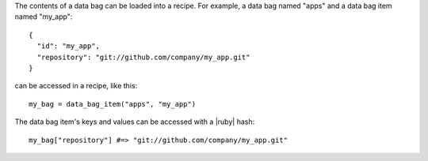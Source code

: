 .. The contents of this file are included in multiple topics.
.. This file should not be changed in a way that hinders its ability to appear in multiple documentation sets.

The contents of a data bag can be loaded into a recipe. For example, a data bag named "apps" and a data bag item named "my_app"::

   {
     "id": "my_app",
     "repository": "git://github.com/company/my_app.git"
   }

can be accessed in a recipe, like this::

   my_bag = data_bag_item("apps", "my_app")

The data bag item's keys and values can be accessed with a |ruby| hash::

   my_bag["repository"] #=> "git://github.com/company/my_app.git"
